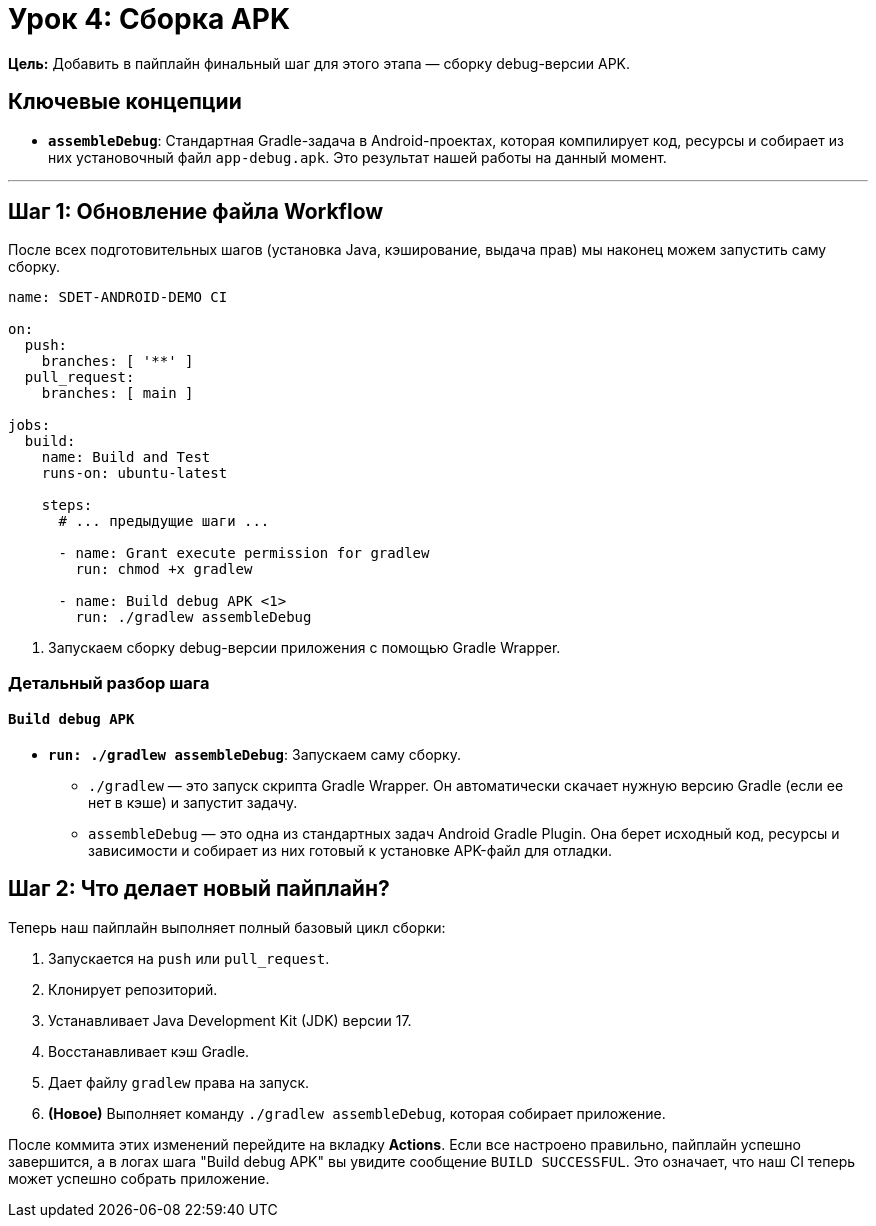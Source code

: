 = Урок 4: Сборка APK

**Цель:** Добавить в пайплайн финальный шаг для этого этапа — сборку debug-версии APK.

== Ключевые концепции

* *`assembleDebug`*: Стандартная Gradle-задача в Android-проектах, которая компилирует код, ресурсы и собирает из них установочный файл `app-debug.apk`. Это результат нашей работы на данный момент.

---

== Шаг 1: Обновление файла Workflow

После всех подготовительных шагов (установка Java, кэширование, выдача прав) мы наконец можем запустить саму сборку.

[source,yaml,subs="callouts"]
----
name: SDET-ANDROID-DEMO CI

on:
  push:
    branches: [ '**' ]
  pull_request:
    branches: [ main ]

jobs:
  build:
    name: Build and Test
    runs-on: ubuntu-latest

    steps:
      # ... предыдущие шаги ...

      - name: Grant execute permission for gradlew
        run: chmod +x gradlew

      - name: Build debug APK <1>
        run: ./gradlew assembleDebug
----
<1> Запускаем сборку debug-версии приложения с помощью Gradle Wrapper.

=== Детальный разбор шага

==== `Build debug APK`

* *`run: ./gradlew assembleDebug`*: Запускаем саму сборку.
** `./gradlew` — это запуск скрипта Gradle Wrapper. Он автоматически скачает нужную версию Gradle (если ее нет в кэше) и запустит задачу.
** `assembleDebug` — это одна из стандартных задач Android Gradle Plugin. Она берет исходный код, ресурсы и зависимости и собирает из них готовый к установке APK-файл для отладки.

== Шаг 2: Что делает новый пайплайн?

Теперь наш пайплайн выполняет полный базовый цикл сборки:

. Запускается на `push` или `pull_request`.
. Клонирует репозиторий.
. Устанавливает Java Development Kit (JDK) версии 17.
. Восстанавливает кэш Gradle.
. Дает файлу `gradlew` права на запуск.
. **(Новое)** Выполняет команду `./gradlew assembleDebug`, которая собирает приложение.

После коммита этих изменений перейдите на вкладку **Actions**. Если все настроено правильно, пайплайн успешно завершится, а в логах шага "Build debug APK" вы увидите сообщение `BUILD SUCCESSFUL`. Это означает, что наш CI теперь может успешно собрать приложение.